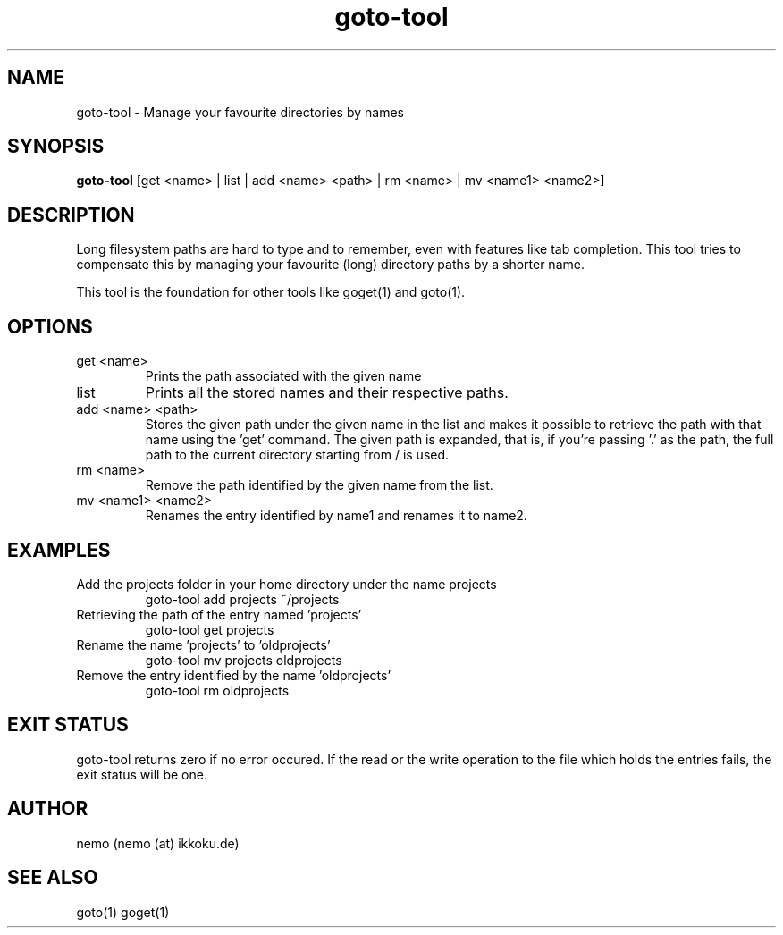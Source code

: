 .TH goto-tool 1 "Feburary 21, 2012" "version 1.0-rc2" "USER COMMANDS"
.SH NAME
goto-tool \- Manage your favourite directories by names
.SH SYNOPSIS
.B goto-tool
[get <name> | list | add <name> <path> | rm <name> | mv <name1> <name2>]
.SH DESCRIPTION
Long filesystem paths are hard to type and to remember, even with features
like tab completion. This tool tries to compensate this by managing your
favourite (long) directory paths by a shorter name.
.PP
This tool is the foundation for other tools like goget(1) and goto(1).
.SH OPTIONS
.TP
get <name>
Prints the path associated with the given name
.TP
list
Prints all the stored names and their respective paths.
.TP
add <name> <path>
Stores the given path under the given name in the list and makes it possible
to retrieve the path with that name using the 'get' command.
The given path is expanded, that is, if you're passing '.' as the path,
the full path to the current directory starting from / is used.
.TP
rm <name>
Remove the path identified by the given name from the list.
.TP
mv <name1> <name2>
Renames the entry identified by name1 and renames it to name2.
.SH EXAMPLES
.TP
Add the projects folder in your home directory under the name projects
goto-tool add projects ~/projects
.TP
Retrieving the path of the entry named 'projects'
goto-tool get projects
.TP
Rename the name 'projects' to 'oldprojects'
goto-tool mv projects oldprojects
.TP
Remove the entry identified by the name 'oldprojects'
goto-tool rm oldprojects
.SH EXIT STATUS
goto-tool returns zero if no error occured. If the read or the write operation
to the file which holds the entries fails, the exit status will be one.
.SH AUTHOR
nemo (nemo (at) ikkoku.de)
.SH SEE ALSO
goto(1) goget(1)
